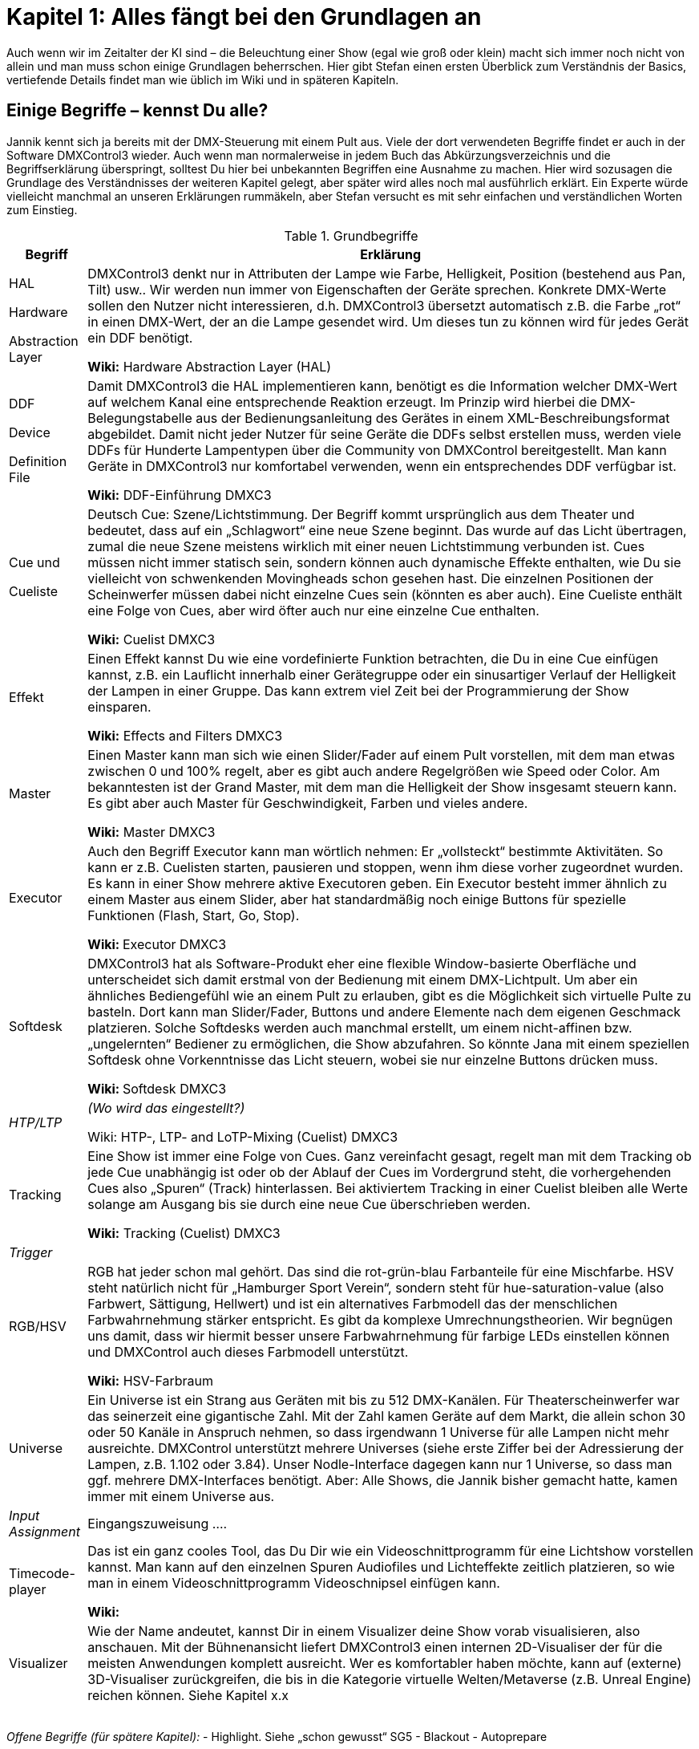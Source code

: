 = **Kapitel 1: Alles fängt bei den Grundlagen an** 

Auch wenn wir im Zeitalter der KI sind – die Beleuchtung einer Show (egal wie groß oder klein) macht sich immer noch nicht von allein und man muss schon einige Grundlagen beherrschen. Hier gibt Stefan einen ersten Überblick zum Verständnis der Basics, vertiefende Details findet man wie üblich im Wiki und in späteren Kapiteln. 

== Einige Begriffe – kennst Du alle?

Jannik kennt sich ja bereits mit der DMX-Steuerung mit einem Pult aus. Viele der dort verwendeten Begriffe findet er auch in der Software DMXControl3 wieder. Auch wenn man normalerweise in jedem Buch das Abkürzungsverzeichnis und die Begriffserklärung überspringt, solltest Du hier bei unbekannten Begriffen eine Ausnahme zu machen. Hier wird sozusagen die Grundlage des Verständnisses der weiteren Kapitel gelegt, aber später wird alles noch mal ausführlich erklärt. Ein Experte würde vielleicht manchmal an unseren Erklärungen rummäkeln, aber Stefan versucht es mit sehr einfachen und verständlichen Worten zum Einstieg.


.Grundbegriffe
[width="100%",options="header,footer"]
[%autowidth.stretch]
|====================
| Begriff  |  Erklärung 
| HAL

Hardware 

Abstraction Layer
 |DMXControl3 denkt nur in Attributen der Lampe wie Farbe, Helligkeit, Position (bestehend aus Pan, Tilt) usw.. Wir werden nun immer von Eigenschaften der Geräte sprechen. Konkrete DMX-Werte sollen den Nutzer nicht interessieren, d.h. DMXControl3 übersetzt automatisch z.B. die Farbe „rot“ in einen DMX-Wert, der an die Lampe gesendet wird. Um dieses tun zu können wird für jedes Gerät ein DDF benötigt.
 
*Wiki:* Hardware Abstraction Layer (HAL)

| DDF 

Device 

Definition File
 |  Damit DMXControl3 die HAL implementieren kann, benötigt es die Information welcher DMX-Wert auf welchem Kanal eine entsprechende Reaktion erzeugt. Im Prinzip wird hierbei die DMX-Belegungstabelle aus der Bedienungsanleitung des Gerätes in einem XML-Beschreibungsformat abgebildet. Damit nicht jeder Nutzer für seine Geräte die DDFs selbst erstellen muss, werden viele DDFs für Hunderte Lampentypen über die Community von DMXControl bereitgestellt. Man kann Geräte in DMXControl3 nur komfortabel verwenden, wenn ein entsprechendes DDF verfügbar ist.

*Wiki:* DDF-Einführung DMXC3

| Cue und 

Cueliste
 |  Deutsch Cue: Szene/Lichtstimmung. Der Begriff kommt ursprünglich aus dem Theater und bedeutet, dass auf ein „Schlagwort“ eine neue Szene beginnt. Das wurde auf das Licht übertragen, zumal die neue Szene meistens wirklich mit einer neuen Lichtstimmung verbunden ist. Cues müssen nicht immer statisch sein, sondern können auch dynamische Effekte enthalten, wie Du sie vielleicht von schwenkenden Movingheads schon gesehen hast. Die einzelnen Positionen der Scheinwerfer müssen dabei nicht einzelne Cues sein (könnten es aber auch).
Eine Cueliste enthält eine Folge von Cues, aber wird öfter auch nur eine einzelne Cue enthalten.

*Wiki:* Cuelist DMXC3

| Effekt  |  Einen Effekt kannst Du wie eine vordefinierte Funktion betrachten, die Du in eine Cue einfügen kannst, z.B. ein Lauflicht innerhalb einer Gerätegruppe oder ein sinusartiger Verlauf der Helligkeit der Lampen in einer Gruppe. Das kann extrem viel Zeit bei der Programmierung der Show einsparen.

*Wiki:* Effects and Filters DMXC3

| Master  |  Einen Master kann man sich wie einen Slider/Fader auf einem Pult vorstellen, mit dem man etwas zwischen 0 und 100% regelt, aber es gibt auch andere Regelgrößen wie Speed oder Color. Am bekanntesten ist der Grand Master, mit dem man die Helligkeit der Show insgesamt steuern kann. Es gibt aber auch Master für Geschwindigkeit, Farben und vieles andere.

*Wiki:* Master DMXC3

| Executor  | Auch den Begriff Executor kann man wörtlich nehmen: Er „vollsteckt“ bestimmte Aktivitäten. So kann er z.B. Cuelisten starten, pausieren und stoppen, wenn ihm diese vorher zugeordnet wurden. Es kann in einer Show mehrere aktive Executoren geben.
Ein Executor besteht immer ähnlich zu einem Master aus einem Slider, aber hat standardmäßig noch einige Buttons für spezielle Funktionen (Flash, Start, Go, Stop).

**Wiki: **Executor DMXC3
 
|  Softdesk |  DMXControl3 hat als Software-Produkt eher eine flexible Window-basierte Oberfläche und unterscheidet sich damit erstmal von der Bedienung mit einem DMX-Lichtpult. Um aber ein ähnliches Bediengefühl wie an einem Pult zu erlauben, gibt es die Möglichkeit sich virtuelle Pulte zu basteln. Dort kann man Slider/Fader, Buttons und andere Elemente nach dem eigenen Geschmack platzieren. Solche Softdesks werden auch manchmal erstellt, um einem nicht-affinen bzw. „ungelernten“ Bediener zu ermöglichen, die Show abzufahren. So könnte Jana mit einem speziellen Softdesk ohne Vorkenntnisse das Licht steuern, wobei sie nur einzelne Buttons drücken muss.

**Wiki: **Softdesk DMXC3

| _HTP/LTP_  |    _(Wo wird das eingestellt?)_

Wiki: HTP-, LTP- and LoTP-Mixing (Cuelist) DMXC3

| Tracking  |  Eine Show ist immer eine Folge von Cues. Ganz vereinfacht gesagt, regelt man mit dem Tracking ob jede Cue unabhängig ist oder ob der Ablauf der Cues im Vordergrund steht, die vorhergehenden Cues also „Spuren“ (Track) hinterlassen. Bei aktiviertem Tracking in einer Cuelist bleiben alle Werte solange am Ausgang bis sie durch eine neue Cue überschrieben werden.

*Wiki:* Tracking (Cuelist) DMXC3

| __Trigger__  |  
| RGB/HSV  |  RGB hat jeder schon mal gehört. Das sind die rot-grün-blau Farbanteile für eine Mischfarbe. HSV steht natürlich nicht für „Hamburger Sport Verein“, sondern steht für hue-saturation-value (also Farbwert, Sättigung, Hellwert) und ist ein alternatives Farbmodell das der menschlichen Farbwahrnehmung stärker entspricht. Es gibt da komplexe Umrechnungstheorien. Wir begnügen uns damit, dass wir hiermit besser unsere Farbwahrnehmung für farbige LEDs einstellen können und DMXControl auch dieses Farbmodell unterstützt.

*Wiki:* HSV-Farbraum

| Universe  |  Ein Universe ist ein Strang aus Geräten mit bis zu 512 DMX-Kanälen. Für Theaterscheinwerfer war das seinerzeit eine gigantische Zahl. Mit der Zahl kamen Geräte auf dem Markt, die allein schon 30 oder 50 Kanäle in Anspruch nehmen, so dass irgendwann 1 Universe für alle Lampen nicht mehr ausreichte. DMXControl unterstützt mehrere Universes (siehe erste Ziffer bei der Adressierung der Lampen, z.B. 1.102 oder 3.84). Unser Nodle-Interface dagegen kann nur 1 Universe, so dass man ggf. mehrere DMX-Interfaces benötigt. Aber: Alle Shows, die Jannik bisher gemacht hatte, kamen immer mit einem Universe aus. 

| __Input Assignment__  |  Eingangszuweisung
….

| Timecode-player  |  Das ist ein ganz cooles Tool, das Du Dir wie ein Videoschnittprogramm für eine Lichtshow vorstellen kannst. Man kann auf den einzelnen Spuren Audiofiles und Lichteffekte zeitlich platzieren, so wie man in einem Videoschnittprogramm Videoschnipsel einfügen kann.

*Wiki:* 

| Visualizer  |  Wie der Name andeutet, kannst Dir in einem Visualizer deine Show vorab visualisieren, also anschauen. Mit der Bühnenansicht liefert DMXControl3 einen internen 2D-Visualiser der für die meisten Anwendungen komplett ausreicht. Wer es komfortabler haben möchte, kann auf (externe) 3D-Visualiser zurückgreifen, die bis in die Kategorie virtuelle Welten/Metaverse (z.B. Unreal Engine) reichen können. Siehe Kapitel x.x 
|  |  
|  |  
|  |  
|  |  
|====================

_Offene Begriffe (für spätere Kapitel):_
-	Highlight. Siehe „schon gewusst“ SG5
-	Blackout
-	Autoprepare

== Die Schummelseite 

Wie in vielen Büchern der Reihe „<Irgendwas> für Dummies“ gibt Dir Stefan hier zwei „Schummelseiten“ zu Beginn mit, die die wichtigsten Botschaften des Skriptes zusammenfassen.

Deine Showaktivitäten bestehen immer aus 3 Teilen:

* Einrichten (Vorbereiten) der Show inkl. Setup der Lampen
* Editieren (Programmieren) der Show
* Exekutieren (Abfahren) der Show

=== Vorbereitung der Show

* Du benötigst eins der von DMXControl3 unterstützten DMX-Interfaces, ansonsten kannst Du die Show nur im Visualizer sehen.
* Halte Dir stets eine Übersicht über deine Lampen bereit. In der Regel können sie immer die gleichen DMX-Adressen behalten. Daher mache Dir einen Plan bzgl. der Position der Lampen, ihrer Adressen und in welchem Kanalmodus sie betrieben werden sollen.
* Suche die entsprechenden DDF-Dateien. Notfalls kannst Du diese selbst erstellen.
* Nun kannst Du die Geräte in der Bühnenansicht oder im Project Explorer erzeugen und zu Gruppen zuordnen. Dabei auf die richtige Adresszuordnung achten.

=== Programmieren der Show 

* Wichtig ist eine Gruppenzuordnung der Lampen. Eine Lampe muss nicht nur der initial erzeugten Gruppe bei Einrichten zugeordnet sein, sondern kann auch zusätzlich in anderen Gruppen enthalten sein. 
* Eine Gruppe können gleichartige Geräte sein, aber z.B. auch alle Lampen mit einer bestimmten Aufgabe wie Frontlicht, Blender, Seitenlicht, Oberlicht, linke Seite, rechte Seite usw.
* Denke bei der Programmierung mit DMXControl niemals in DMX-Werten, sondern nur in Eigenschaften (Attributen) wie Farbe, Position, Stroben usw.
* Nachdem Du diese Eigenschaften für Gruppen oder einzelne Lampen eingestellt hast, kannst Du die aktuelle Lichtstimmung in einer Cue abspeichern. Die eingestelten Eigenschaften kannst Du vorher im Programmer überprüfen und ggf. editieren.
* Eine Show kann aus einer oder vielen Cuelists bestehen. Eine Cuelist kann eine oder viele Cues enthalten, die über verschiedene Mechanismen getriggert (also gestartet) werden können, z.B. manuell, per Timecode oder beat getriggert.
* Möglicherweise möchtest Du die Cuelisten nicht direkt über die GO-, Pause- oder Stop-Button in der Cuelist steuern, sondern die Aktivierung über die Tastatur, ein DMX- oder MIDI-Pult oder mit einem Softdesk vorbereiten. Dann musst Du Dich mit dem Input Assignment beschäftigen.
* Cues können besonders wirkungs- und effektvoll sein, wenn Du Fanning oder einen der vielen vorbereiteten Effekte integrierst.
* Während des Programmierens kannst Du die Show stets in der Bühnenansicht prüfen oder (mit etwas mehr Aufwand) auch in einem Visualizer anschauen.

=== Abfahren (Exekutieren) der Show 

* Das Ausführen der Show hängt sehr stark von der Art der Veranstaltung ab (Band-Konzert, Musical, Theater, Club-/Tanzveranstaltung). Das wurde natürlich schon während der Programmierung berücksichtigt.
* Entsprechend werden unterschiedliche Mittel eingesetzt. Manchmal nur eine Cuelist, die per Cue manuell weitergeschaltet wird, manchmal baut man sich ein Softpult um live per Button-Klick bestimmte Cuelisten zu starten.
* Es gibt auch Shows in denen man die Cues der Lichtshow präsize auf Millisekunden zu einem fertigen Song startet, d.h. während dieser Zeit läuft alles ganz automatisch ab. 
* Die vielfältigen Möglichkeiten wirst Du in diesem Skript kennenlernen.

=== Übersicht über Quellen 

* Forum https://forum.dmxcontrol-projects.org/
* Wiki https://wiki-de.dmxcontrol-projects.org/index.php?title=Hauptseite
* Youtube-Channel https://www.youtube.com/dmxcontrol
* Buch „Lichttechnik für Einsteiger“ tbd. (Elektor-Link)

*Mitwirkende:*

* DMXControl: Frank B., Marten J., Stefan Ki., Jens-Peter K. Christian H. ala Hoc
* HTW Berlin: Bruno, Roman, …



